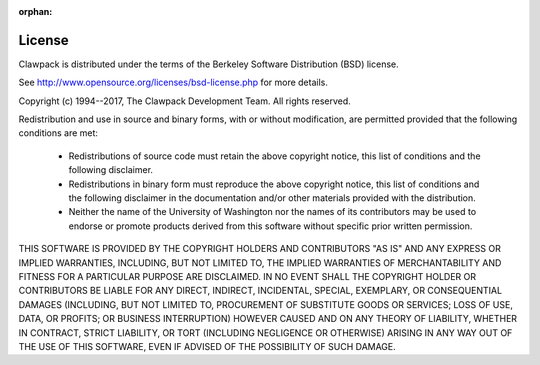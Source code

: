 :orphan:

.. _license:

License
-------

Clawpack is distributed under the terms of the
Berkeley Software Distribution (BSD) license.  

See http://www.opensource.org/licenses/bsd-license.php
for more details.


Copyright (c) 1994--2017, The Clawpack Development Team.
All rights reserved.

Redistribution and use in source and binary forms, with or without
modification, are permitted provided that the following conditions are met:

 *   Redistributions of source code must retain the above copyright notice,
     this list of conditions and the following disclaimer.

 *   Redistributions in binary form must reproduce the above copyright
     notice, this list of conditions and the following disclaimer in the
     documentation and/or other materials provided with the distribution.

 *   Neither the name of the University of Washington nor the names of its
     contributors may be used to endorse or promote products derived from
     this software without specific prior written permission.



THIS SOFTWARE IS PROVIDED BY THE COPYRIGHT HOLDERS AND CONTRIBUTORS "AS IS"
AND ANY EXPRESS OR IMPLIED WARRANTIES, INCLUDING, BUT NOT LIMITED TO, THE
IMPLIED WARRANTIES OF MERCHANTABILITY AND FITNESS FOR A PARTICULAR PURPOSE
ARE DISCLAIMED. IN NO EVENT SHALL THE COPYRIGHT HOLDER OR CONTRIBUTORS BE
LIABLE FOR ANY DIRECT, INDIRECT, INCIDENTAL, SPECIAL, EXEMPLARY, OR
CONSEQUENTIAL DAMAGES (INCLUDING, BUT NOT LIMITED TO, PROCUREMENT OF
SUBSTITUTE GOODS OR SERVICES; LOSS OF USE, DATA, OR PROFITS; OR BUSINESS
INTERRUPTION) HOWEVER CAUSED AND ON ANY THEORY OF LIABILITY, WHETHER IN
CONTRACT, STRICT LIABILITY, OR TORT (INCLUDING NEGLIGENCE OR OTHERWISE)
ARISING IN ANY WAY OUT OF THE USE OF THIS SOFTWARE, EVEN IF ADVISED OF THE
POSSIBILITY OF SUCH DAMAGE.

